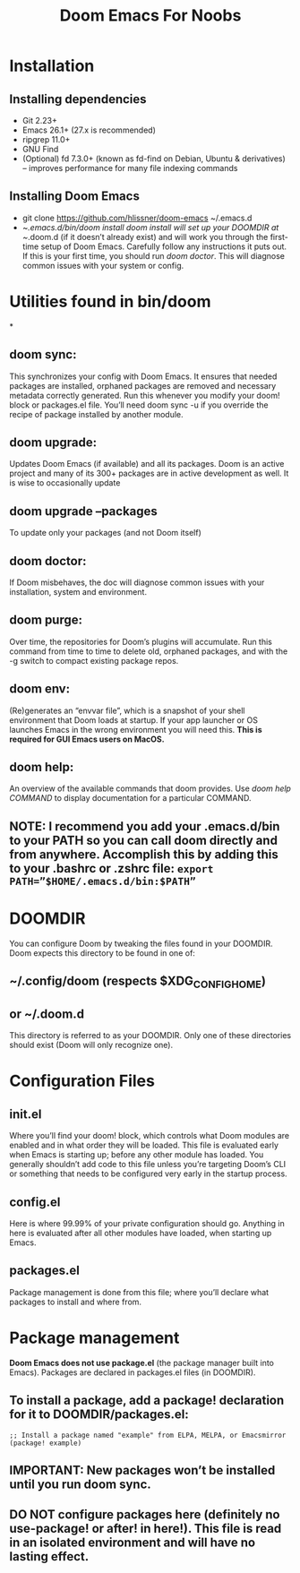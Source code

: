 # emacs-cheatsheet

#+TITLE: Doom Emacs For Noobs

* Installation
** Installing dependencies
+ Git 2.23+
+ Emacs 26.1+ (27.x is recommended)
+ ripgrep 11.0+
+ GNU Find
+ (Optional) fd 7.3.0+ (known as fd-find on Debian, Ubuntu & derivatives) – improves performance for many file indexing commands
** Installing Doom Emacs
+ git clone https://github.com/hlissner/doom-emacs ~/.emacs.d
+ ~/.emacs.d/bin/doom install
      /doom install/ will set up your DOOMDIR at ~/.doom.d (if it doesn’t already exist) and will work you through the first-time setup of Doom Emacs. Carefully follow any instructions it puts out. If this is your first time, you should run /doom doctor/. This will diagnose common issues with your system or config.
* Utilities found in bin/doom
*
** doom sync:
This synchronizes your config with Doom Emacs. It ensures that needed packages are installed, orphaned packages are removed and necessary metadata correctly generated. Run this whenever you modify your doom! block or packages.el file. You’ll need doom sync -u if you override the recipe of package installed by another module.
** doom upgrade:
Updates Doom Emacs (if available) and all its packages. Doom is an active project and many of its 300+ packages are in active development as well. It is wise to occasionally update
** doom upgrade --packages
To update only your packages (and not Doom itself)
** doom doctor:
If Doom misbehaves, the doc will diagnose common issues with your installation, system and environment.
** doom purge:
Over time, the repositories for Doom’s plugins will accumulate. Run this command from time to time to delete old, orphaned packages, and with the -g switch to compact existing package repos.
** doom env:
(Re)generates an “envvar file”, which is a snapshot of your shell environment that Doom loads at startup. If your app launcher or OS launches Emacs in the wrong environment you will need this. **This is required for GUI Emacs users on MacOS.**
** doom help:
An overview of the available commands that doom provides. Use /doom help COMMAND/ to display documentation for a particular COMMAND.
** NOTE: I recommend you add your .emacs.d/bin to your PATH so you can call doom directly and from anywhere. Accomplish this by adding this to your .bashrc or .zshrc file: ~export PATH=”$HOME/.emacs.d/bin:$PATH”~
* DOOMDIR
You can configure Doom by tweaking the files found in your DOOMDIR. Doom expects this directory to be found in one of:
** ~/.config/doom (respects $XDG_CONFIG_HOME)
** or ~/.doom.d
This directory is referred to as your DOOMDIR. Only one of these directories should exist (Doom will only recognize one).
* Configuration Files
** init.el
Where you’ll find your doom! block, which controls what Doom modules are enabled and in what order they will be loaded. This file is evaluated early when Emacs is starting up; before any other module has loaded. You generally shouldn’t add code to this file unless you’re targeting Doom’s CLI or something that needs to be configured very early in the startup process.
** config.el
Here is where 99.99% of your private configuration should go. Anything in here is evaluated after all other modules have loaded, when starting up Emacs.
** packages.el
Package management is done from this file; where you’ll declare what packages to install and where from.
* Package management
**Doom Emacs does not use package.el** (the package manager built into Emacs). Packages are declared in packages.el files (in DOOMDIR).
** To install a package, add a package! declaration for it to DOOMDIR/packages.el:

#+BEGIN_SRC elisp
;; Install a package named "example" from ELPA, MELPA, or Emacsmirror
(package! example)
#+END_SRC

** IMPORTANT: New packages won’t be installed until you run doom sync.
** DO NOT configure packages here (definitely no use-package! or after! in here!). This file is read in an isolated environment and will have no lasting effect.

